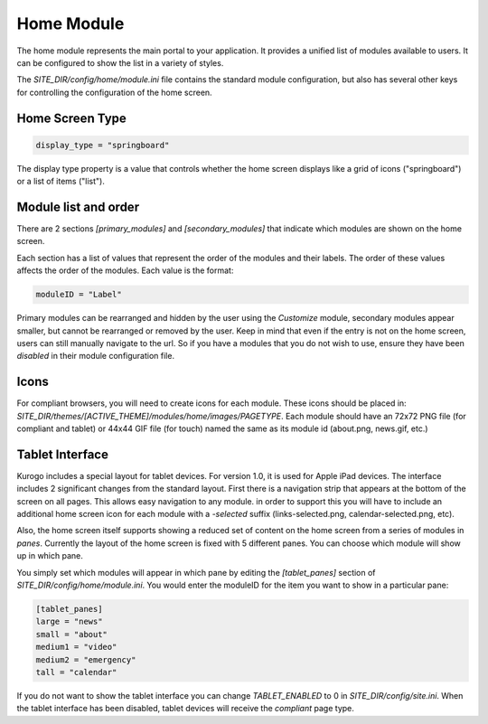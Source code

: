 ###########
Home Module
###########

The home module represents the main portal to your application. It provides a unified list of modules
available to users. It can be configured to show the list in a variety of styles.

The *SITE_DIR/config/home/module.ini* file contains the standard module configuration, but also has
several other keys for controlling the configuration of the home screen.

================
Home Screen Type
================

.. code-block:: ini

  display_type = "springboard" 

The display type property is a value that controls whether the home screen displays like a grid of 
icons ("springboard") or a list of items ("list"). 

=====================
Module list and order
=====================

There are 2 sections *[primary_modules]* and *[secondary_modules]* that indicate which modules are
shown on the home screen.

Each section has a list of values that represent the order of the modules and their labels. The order
of these values affects the order of the modules. Each value is the format:

.. code-block:: ini

    moduleID = "Label"
    
Primary modules can be rearranged and hidden by the user using the *Customize* module, secondary modules
appear smaller, but cannot be rearranged or removed by the user. Keep in mind that even if the entry is
not on the home screen, users can still manually navigate to the url. So if you have a modules that you
do not wish to use, ensure they have been *disabled* in their module configuration file.

=====
Icons
=====

For compliant browsers, you will need to create icons for each module. These icons should be placed
in: *SITE_DIR/themes/[ACTIVE_THEME]/modules/home/images/PAGETYPE*. Each module should have an 72x72 PNG file 
(for compliant and tablet) or 44x44 GIF file (for touch) named the same as its module id (about.png, news.gif, etc.)

================
Tablet Interface
================

Kurogo includes a special layout for tablet devices. For version 1.0, it is used for Apple iPad devices.
The interface includes 2 significant changes from the standard layout. First there is a navigation strip that
appears at the bottom of the screen on all pages. This allows easy navigation to any module. in order 
to support this you will have to include an additional home screen icon for each module with a *-selected*
suffix (links-selected.png, calendar-selected.png, etc). 

Also, the home screen itself supports showing a reduced set of content on the home screen from a series
of modules in *panes*. Currently the layout of the home screen is fixed with 5 different panes. You
can choose which module will show up in which pane. 

.. image:: images/TabletLayout.png

You simply set which modules will appear in which pane by editing the *[tablet_panes]* section of 
*SITE_DIR/config/home/module.ini*. You would enter the moduleID for the item you want to show in a 
particular pane:

.. code-block:: ini

    [tablet_panes]
    large = "news"
    small = "about"
    medium1 = "video"
    medium2 = "emergency"
    tall = "calendar"

If you do not want to show the tablet interface you can change *TABLET_ENABLED* to 0 in *SITE_DIR/config/site.ini*.
When the tablet interface has been disabled, tablet devices will receive the *compliant* page type.